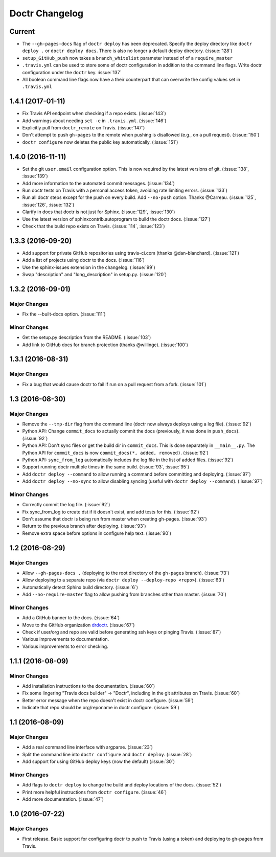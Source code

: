 =================
 Doctr Changelog
=================

Current
=======
- The ``--gh-pages-docs`` flag of ``doctr deploy`` has been deprecated.
  Specify the deploy directory like ``doctr deploy .`` or ``doctr deploy docs``.
  There is also no longer a default deploy directory. (:issue:`128`)
- ``setup_GitHub_push`` now takes a ``branch_whitelist`` parameter instead of
  of a ``require_master``
- ``.travis.yml`` can be used to store some of doctr configuration in addition
  to the command line flags. Write doctr configuration under the ``doctr`` key.
  :issue:`137`
- All boolean command line flags now have a their counterpart that can overwrite
  the config values set in ``.travis.yml``

1.4.1 (2017-01-11)
==================
- Fix Travis API endpoint when checking if a repo exists. (:issue:`143`)
- Add warnings about needing ``set -e`` in ``.travis.yml``. (:issue:`146`)
- Explicitly pull from ``doctr_remote`` on Travis. (:issue:`147`)
- Don't attempt to push ``gh-pages`` to the remote when pushing is disallowed
  (e.g., on a pull request). (:issue:`150`)
- ``doctr configure`` now deletes the public key automatically. (:issue:`151`)

1.4.0 (2016-11-11)
==================

- Set the git ``user.email`` configuration option. This is now required by the
  latest versions of git. (:issue:`138`, :issue:`139`)
- Add more information to the automated commit messages. (:issue:`134`)
- Run doctr tests on Travis with a personal access token, avoiding rate
  limiting errors. (:issue:`133`)
- Run all doctr steps except for the push on every build. Add ``--no-push``
  option. Thanks @Carreau. (:issue:`125`, :issue:`126`, :issue:`132`)
- Clarify in docs that doctr is not just for Sphinx. (:issue:`129`,
  :issue:`130`)
- Use the latest version of sphinxcontrib.autoprogram to build the doctr docs.
  (:issue:`127`)
- Check that the build repo exists on Travis. (:issue:`114`, :issue:`123`)

1.3.3 (2016-09-20)
==================

- Add support for private GitHub repositories using travis-ci.com (thanks
  @dan-blanchard). (:issue:`121`)
- Add a list of projects using doctr to the docs. (:issue:`116`)
- Use the sphinx-issues extension in the changelog. (:issue:`99`)
- Swap "description" and "long_description" in setup.py. (:issue:`120`)

1.3.2 (2016-09-01)
==================

Major Changes
-------------

- Fix the --built-docs option. (:issue:`111`)

Minor Changes
-------------

- Get the setup.py description from the README. (:issue:`103`)
- Add link to GitHub docs for branch protection (thanks @willingc). (:issue:`100`)

1.3.1 (2016-08-31)
==================

Major Changes
-------------

- Fix a bug that would cause doctr to fail if run on a pull request from a
  fork. (:issue:`101`)

1.3 (2016-08-30)
================

Major Changes
-------------

- Remove the ``--tmp-dir`` flag from the command line (doctr now always
  deploys using a log file). (:issue:`92`)
- Python API: Change ``commit_docs`` to actually commit the docs (previously,
  it was done in ``push_docs``). (:issue:`92`)
- Python API: Don't sync files or get the build dir in ``commit_docs``. This
  is done separately in ``__main__.py``. The Python API for ``commit_docs`` is
  now ``commit_docs(*, added, removed)``. (:issue:`92`)
- Python API: ``sync_from_log`` automatically includes the log file in the list of added
  files. (:issue:`92`)
- Support running doctr multiple times in the same build. (:issue:`93`, :issue:`95`)
- Add ``doctr deploy --command`` to allow running a command before committing
  and deploying. (:issue:`97`)
- Add ``doctr deploy --no-sync`` to allow disabling syncing (useful with
  ``doctr deploy --command``). (:issue:`97`)

Minor Changes
-------------

- Correctly commit the log file. (:issue:`92`)
- Fix sync_from_log to create dst if it doesn't exist, and add tests for this. (:issue:`92`)
- Don't assume that doctr is being run from master when creating gh-pages. (:issue:`93`)
- Return to the previous branch after deploying. (:issue:`93`)
- Remove extra space before options in configure help text. (:issue:`90`)

1.2 (2016-08-29)
================

Major Changes
-------------
- Allow ``--gh-pages-docs .`` (deploying to the root directory of the
  ``gh-pages`` branch). (:issue:`73`)
- Allow deploying to a separate repo (via ``doctr deploy --deploy-repo <repo>``). (:issue:`63`)
- Automatically detect Sphinx build directory. (:issue:`6`)
- Add ``--no-require-master`` flag to allow pushing from branches other than master. (:issue:`70`)

Minor Changes
-------------
- Add a GitHub banner to the docs. (:issue:`64`)
- Move to the GitHub organization `drdoctr <https://github.com/drdoctr>`_. (:issue:`67`)
- Check if user/org and repo are valid before generating ssh keys or pinging Travis. (:issue:`87`)
- Various improvements to documentation.
- Various improvements to error checking.

1.1.1 (2016-08-09)
==================

Minor Changes
-------------

- Add installation instructions to the documentation. (:issue:`60`)
- Fix some lingering "Travis docs builder" -> "Doctr", including in the git
  attributes on Travis. (:issue:`60`)
- Better error message when the repo doesn't exist in doctr configure. (:issue:`59`)
- Indicate that repo should be org/reponame in doctr configure. (:issue:`59`)

1.1 (2016-08-09)
================

Major Changes
-------------

- Add a real command line interface with argparse. (:issue:`23`)
- Split the command line into ``doctr configure`` and ``doctr deploy``. (:issue:`28`)
- Add support for using GitHub deploy keys (now the default) (:issue:`30`)

Minor Changes
-------------

- Add flags to ``doctr deploy`` to change the build and deploy locations of
  the docs. (:issue:`52`)
- Print more helpful instructions from ``doctr configure``. (:issue:`46`)
- Add more documentation. (:issue:`47`)

1.0 (2016-07-22)
================

Major Changes
-------------

- First release. Basic support for configuring doctr to push to Travis (using
  a token) and deploying to gh-pages from Travis.
